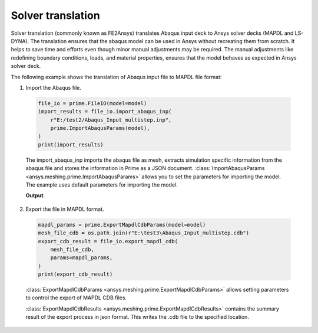 .. _ref_index_solver_translation:

******************
Solver translation
******************

Solver translation (commonly known as FE2Ansys) translates Abaqus input deck to Ansys solver decks (MAPDL and LS-DYNA).
The translation ensures that the abaqus model can be used in Ansys without recreating them from scratch.
It helps to save time and efforts even though minor manual adjustments may be required.
The manual adjustments like redefining boundary conditions, loads, and material properties,
ensures that the model behaves as expected in Ansys solver deck.

The following example shows the translation of Abaqus input file to MAPDL file format:

1.	Import the Abaqus file.

    .. code-block:: python

       file_io = prime.FileIO(model=model)
       import_results = file_io.import_abaqus_inp(
           r"E:/test2/Abaqus_Input_multistep.inp",
           prime.ImportAbaqusParams(model),
       )
       print(import_results)
   
    The import_abaqus_inp imports the abaqus file as mesh, extracts simulation specific information from the abaqus file and
    stores the information in Prime as a JSON document. :class:`ImportAbaqusParams <ansys.meshing.prime.ImportAbaqusParams>`
    allows you to set the parameters for importing the model. The example uses default parameters for importing the model.

    **Output**:

    .. figure:: ../images/fe2ansys_abaqus_import.png

2.	Export the file in MAPDL format.

    .. code-block:: python

        mapdl_params = prime.ExportMapdlCdbParams(model=model)
        mesh_file_cdb = os.path.join(r"E:\test3\Abaqus_Input_multistep.cdb")
        export_cdb_result = file_io.export_mapdl_cdb(
            mesh_file_cdb,
            params=mapdl_params,
        )
        print(export_cdb_result)

    :class:`ExportMapdlCdbParams <ansys.meshing.prime.ExportMapdlCdbParams>` allows setting parameters to control
    the export of MAPDL CDB files.

    :class:`ExportMapdlCdbResults <ansys.meshing.prime.ExportMapdlCdbResults>` contains the summary
    result of the export process in json format. This writes the .cdb file to the specified location.

    .. figure:: ../images/fe2ansys_cdb_export.png
